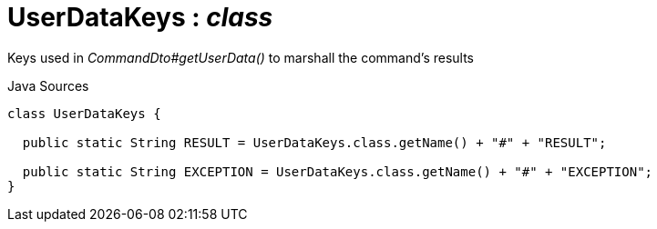 = UserDataKeys : _class_
:Notice: Licensed to the Apache Software Foundation (ASF) under one or more contributor license agreements. See the NOTICE file distributed with this work for additional information regarding copyright ownership. The ASF licenses this file to you under the Apache License, Version 2.0 (the "License"); you may not use this file except in compliance with the License. You may obtain a copy of the License at. http://www.apache.org/licenses/LICENSE-2.0 . Unless required by applicable law or agreed to in writing, software distributed under the License is distributed on an "AS IS" BASIS, WITHOUT WARRANTIES OR  CONDITIONS OF ANY KIND, either express or implied. See the License for the specific language governing permissions and limitations under the License.

Keys used in _CommandDto#getUserData()_ to marshall the command's results

.Java Sources
[source,java]
----
class UserDataKeys {

  public static String RESULT = UserDataKeys.class.getName() + "#" + "RESULT";

  public static String EXCEPTION = UserDataKeys.class.getName() + "#" + "EXCEPTION";
}
----

